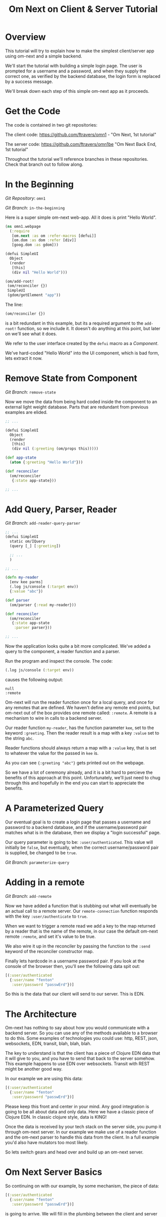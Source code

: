 #+TITLE: Om Next on Client & Server Tutorial
* Overview

This tutorial will try to explain how to make the simplest
client/server app using om-next and a simple backend.

We'll start the tutorial with building a simple login page.  The user
is prompted for a username and a password, and when they supply the
correct one, as verified by the backend database, the login form is
replaced by a success message.

We'll break down each step of this simple om-next app as it proceeds.

* Get the Code

The code is contained in two git repositories:

The client code: 
https://github.com/ftravers/omn1 - "Om Next, 1st tutorial"

The server code: https://github.com/ftravers/omn1be "Om Next Back End,
1st tutorial"

Throughout the tutorial we'll reference branches in these
repositories.  Check that branch out to follow along.

* In the Beginning

/Git Repository/: ~omn1~

/Git Branch/: ~in-the-beginning~

Here is a super simple om-next web-app.  All it does is print "Hello
World".

#+BEGIN_SRC clojure
(ns omn1.webpage
  (:require
   [om.next :as om :refer-macros [defui]]
   [om.dom :as dom :refer [div]]
   [goog.dom :as gdom]))

(defui SimpleUI
  Object
  (render
   [this]
   (div nil "Hello World")))

(om/add-root!
 (om/reconciler {})
 SimpleUI
 (gdom/getElement "app"))
#+END_SRC

The line:

#+BEGIN_SRC clojure
 (om/reconciler {})
#+END_SRC

is a bit redundant in this example, but its a required argument to the
~add-root!~ function, so we include it.  It doesn't do anything at
this point, but later on we'll see what it does.

We refer to the user interface created by the ~defui~ macro as a
/Component/.

We've hard-coded "Hello World" into the UI component, which is bad
form, lets extract it now.

* Remove State from Component

/Git Branch/: ~remove-state~

Now we move the data from being hard coded inside the component to an
external light weight database.  Parts that are redundant from
previous examples are elided.

#+BEGIN_SRC clojure
  ;; ...

  (defui SimpleUI
    Object
    (render
     [this]
     (div nil (:greeting (om/props this)))))

  (def app-state
    (atom {:greeting "Hello World"}))

  (def reconciler
    (om/reconciler
     {:state app-state}))

  ;; ...
#+END_SRC

* Add Query, Parser, Reader

/Git Branch/: ~add-reader-query-parser~

#+BEGIN_SRC clojure
  ;; ...
  (defui SimpleUI
    static om/IQuery
    (query [_] [:greeting])
    
    ;; ...
    )

  ;; ...

  (defn my-reader
    [env kee parms]
    (.log js/console (:target env))
    {:value "abc"})

  (def parser
    (om/parser {:read my-reader}))

  (def reconciler
    (om/reconciler
     {:state app-state
      :parser parser}))

  ;; ...
#+END_SRC

Now the application looks quite a bit more complicated.  We've added a
query to the component, a reader function and a parser.

Run the program and inspect the console.  The code:

#+BEGIN_SRC clojure
  (.log js/console (:target env))
#+END_SRC

causes the following output:

#+BEGIN_SRC config
null
:remote
#+END_SRC

Om-next will run the reader function once for a local query, and once
for any remotes that are defined.  We haven't define any remote end
points, but om-next out of the box provides one remote called:
~:remote~.  A remote is a mechanism to wire in calls to a backend
server. 

Our reader function ~my-reader~, has the function parameter ~kee~, set
to the keyword ~:greeting~.  Then the reader result is a map with a
key ~:value~ set to the string ~abc~.

Reader functions should always return a map with a ~:value~ key, that
is set to whatever the value for the passed in ~kee~ is.

As you can see ~{:greeting "abc"}~ gets printed out on the webpage.

So we have a lot of ceremony already, and it is a bit hard to percieve
the benefits of this approach at this point.  Unfortunately, we'll
just need to chug through this and hopefully in the end you can start
to appreciate the benefits.

* A Parameterized Query

Our eventual goal is to create a login page that passes a username and
password to a backend database, and if the username/password pair
matches what is in the database, then we display a "login successful"
page. 

Our query parameter is going to be: ~:user/authenticated~.  This value
will initially be ~false~, but eventually, when the correct
username/password pair is supplied, be changed to be ~true~.

/Git Branch/: ~parameterize-query~

* Adding in a remote

/Git Branch/: ~add-remote~

Now we have added a function that is stubbing out what will eventually
be an actual call to a remote server.  Our ~remote-connection~
function responds with the key ~:user/authenticate~ to ~true~.

When we want to trigger a remote read we add a key to the map returned
by a reader that is the name of the remote, in our case the default
om-next remote ~:remote~, and set it's value to be true.

We also wire it up in the reconciler by passing the function to the
~:send~ keyword of the reconciler constructor map.

Finally lets hardcode in a username password pair.  If you look at the
console of the browser then, you'll see the following data spit out:

#+BEGIN_SRC clojure
  [(:user/authenticated
    {:user/name "fenton"
     :user/password "passwErd"})]
#+END_SRC

So this is the data that our client will send to our server.  This is
EDN.  

* The Architecture

Om-next has nothing to say about how you would communicate with a
backend server.  So you can use any of the methods available to a
browser to do this.  Some examples of technologies you could use:
http, REST, json, websockets, EDN, transit, blah, blah, blah.

The key to understand is that the client has a piece of Clojure EDN
data that it will give to you, and you have to send that back to the
server somehow.  This example happens to use EDN over websockets.
Transit with REST might be another good way.

In our example we are using this data:

#+BEGIN_SRC clojure
  [(:user/authenticated
    {:user/name "fenton"
     :user/password "passwErd"})]
#+END_SRC

Please keep this front and center in your mind.  Any good integration
is going to be all about data and only data.  Here we have a classic
piece of Clojure EDN.  In classic clojure style, data is KING!

Once the data is received by your tech stack on the server side, you
pump it through om-next server.  In our example we make use of a
reader function and the om-next parser to handle this data from the
client.  In a full example you'd also have mutators too most likely.

So lets switch gears and head over and build up an om-next server.

* Om Next Server Basics

So continuing on with our example, by some mechanism, the piece of
data:

#+BEGIN_SRC clojure
  [(:user/authenticated
    {:user/name "fenton"
     :user/password "passwErd"})]
#+END_SRC

is going to arrive.  We will fill in the plumbing between the client
and server later.  Remember that is not the focus of this tutorial, so
it will not be explored in detail.

** Om-next Server Parts

In om-next, it is the job of the /Parser/, to figure out what to do
with both queries and mutations.  Checkout the following github
project if you haven't already done so:

Github Project: https://github.com/ftravers/omn1be

/Git Branch/: ~step1-backend~

Checkout the project and branch and launch your REPL.

Now try some tests in the REPL:

#+BEGIN_SRC clojure
  omn1be.core> (parser {:state users}
                       '[(:user/authenticated
                          {:user/name "fenton"
                           :user/password "passwerd"})])
  #:user{:authenticated false}

  omn1be.core> (parser {:state users}
                       '[(:user/authenticated
                          {:user/name "fenton"
                           :user/password "passwErd"})])
  #:user{:authenticated true}
#+END_SRC

Lets quickly look at our reader function, even though it doesn't
present any new ideas.  The input params are the same as on the
client, and just like the client we simply return a map with the
answer attached to the ~:value~ key.

#+BEGIN_SRC clojure
  (defn reader
    [env kee params]
    (let [userz (:state env)
          username (:user/name params)
          password (:user/password params)]
      {:value (valid-user userz username password)}))
#+END_SRC

And our parser is dead simple:

#+BEGIN_SRC clojure
  (def parser (om/parser {:read reader}))
#+END_SRC

Thats all there is to a basic om-next server.

* Full example

For the full working sample checkout the master branches of the two
projects, ~omn1~ and ~omn1be~.

** Start the backend

Start the backend at the command prompt:

#+BEGIN_SRC clojure
  cd omn1be; lein repl
  (load "websocket") 
  (in-ns 'omn1be.websocket)
  (start)
  (in-ns 'omn1be.router)
#+END_SRC

** Start the frontend

#+BEGIN_SRC 
cd omn1; lein figwheel
#+END_SRC

Navigate to:

http://localhost:3449/

Of course you'll need to have datomic installed for this complete
example to work.

* Additional and More in Depth Information
** Om Next Lifecycle Stages

Our code has one root UI component.  This component has a query for
one field, ~:user/authenticated~.  The query for this field accept two
parameters, ~:user/name~ and ~:user/password~.

The basic idea is that we send this query for the
~:user/authenticated~ value, passing along the username and password
of the user.  This gets looked up in the database and if the pair is
valid, then ~:user/authenticated~ gets set to the value ~true~
otherwise it is set ~false~.

*** Load Root Component

The first stage to an om next application is to load the Root
component.  This is dictated by the following line:

#+BEGIN_SRC clojure
(om/add-root! reconciler Login (gdom/getElement "app"))
#+END_SRC

Here the second param, root-class, is set to the ~Login~ component.
The third param, ~target~, is the div in the ~index.html~ where to
mount or locate this component.  Finally the first argument is the
reconciler to use for this application.  The reconciler hold together
all the function and state required to handle data flows in the
application. 

**** Our Query

Our root component, ~Login~, has a query of the form:

#+BEGIN_SRC clojure
  static om/IQuery
  (query
   [_]
   '[(:user/authenticated
      {:user/name ?name
       :user/password ?password})])
#+END_SRC

Basically this says, get the value of ~:user/authenticated~ supplying
as parameters to the query the values for the ~:user/name~ and
~:user/password~ fields.

**** Query Parameters

~?name~ and ~?password~ are query parameter variables that hold the
values for the username and password that this query will eventually
use in its query for ~:user/authenticated~.  We initially set their
value to be the empty string:

#+BEGIN_SRC clojure
  static om/IQueryParams
  (params [this]
          {:name "" :password ""})
#+END_SRC

**** Component State

In react we can have local state variables.  The code:

#+BEGIN_SRC clojure
  (initLocalState
   [this]
   {:username "fenton"
    :password "passwErd"})
#+END_SRC

creates two parameters: ~:username:~ and ~:password~ and sets their
initial values.

In the ~:onChange~ handlers for our two input elements we set the
values of these two react state variables to be whatever the user
types into the name and password input boxes.

#+BEGIN_SRC clojure
  (input
   #js
   {:name "uname"
    :type "text"
    :placeholder "Enter Username"
    :required true :value username
    :onChange
    (fn [ev]
      (let [value (.. ev -target -value)]
        (om/update-state! this assoc :username value)))})
#+END_SRC

**** Submitting username/password to backend

Finally when the user clicks the submit button to send the username
and password to the backend we take the values from the react
component state, and use those values to update the values of the
query parameters.  Updating a query's parameter values causes the
query to be rerun.

Next we'll see how this state all runs by logging out to the console
each time the reader is run.  The reader is the function that is run
to handle processing the queries.

*** lifecycle logged to console

We can see everytime a query is run by putting a log statement into
our reader function.

#+BEGIN_SRC clojure
(defmethod reader :default
  [{st :state :as env} key _]
  (log "default reader" key "env:target" (:target env))
  {:value (key (om/db->tree [key] @st @st))
   ;; :remote true
   :remote false
   })
#+END_SRC

Here we see a log statement at the top of the reader function.  Lets
see what a dump of the browser console looks like and try to
understand it.

#+BEGIN_SRC config -n -r
[default reader]: :user/authenticated env:target null(ref:load-comp1)
[props]: {:user/authenticated false}  (ref:load-comp2)
[default reader]: :user/authenticated env:target :remote (ref:remote)
#+END_SRC

In line: [[(load-comp)]] the query of the component is run before the
component is first loaded.

In line: [[(load-comp2)]], as the component is rendered we dump the react
properties that have been passed into the component, in this case it
is simply the ~@app-state~.

This is done with line:

#+BEGIN_SRC clojure
(log "props" (om/props this))
#+END_SRC

In the component rendering.

The line: [[(remote)]], comes again from our ~:default~ reader, but this
time it is passed for the remote called ~:remote~.  By default out of
the box in om-next we get a remote named ~:remote~.  So the reader
will get called once for a local call, and once for each remote we
have defined.

So we have traced a basic flow of a simple component.  Now lets see
how to trigger a remote read.  When our reader is getting called with
the ~:target~ a remote, if we then also return ~:remote true~ in our
returned map from the reader, then our remote functions will also be
called. 

*** Adding in a fake remote
Git Repository: https://github.com/ftravers/omn1

/Git Branch/: ~simple-remote~

So we want to send our stuff to a backend server.  Om next creates a
default hook for this.  So basically what happens again, is that our
reader will get called twice, once for trying to satisfy our query
from our local state, and once for trying to get the information from
the backend.

If we return ~:remote true~ in our reader response map, the remote
hooks will get triggered.  So lets see this in action.  First lets
wire up some basic 'remotes'.

First we must write a function that will be our remote query hook:

#+BEGIN_SRC clojure
  (defn my-remoter
    [qry cb]
    (log "remote query" (str qry))
    (cb {:some-param "some value"}))
#+END_SRC

And lets wire this into the reconciler.

#+BEGIN_SRC clojure
(def reconciler
  (om/reconciler
   {:state app-state
    :parser parser
    :send my-remoter}))
#+END_SRC

And finally our reader needs to return ~:remote true~ for the remote
to run:

#+BEGIN_SRC clojure
  (defmethod reader :default
    [{st :state :as env} key _]
    (log "default reader" key "env:target" (:target env))
    {:value (key (om/db->tree [key] @st @st))
     :remote true})
#+END_SRC

Now lets see what happens as we trace the programs execution with some
logging statements

#+BEGIN_SRC config -n -r
[default reader]: :some-param env:target null
[props]: {:some-param "not much"}meta
[default reader]: :some-param env:target :remote
[remote query]: {:remote [:some-param]} (ref:remote-query)
[app state]: {:some-param "not much"} (ref:app-state-before-remote)
[default reader]: :some-param env:target null
[props]: {:some-param "value gotten from remote!"}meta
[app state]: {:some-param "value gotten from remote!"}
[default reader]: :some-param env:target null
#+END_SRC

The first three lines remain unchanged.

Line [[(remote-query)]]: we see we've entered into the hook for the
remote function.  We dump the ~@app-state~

Line [[(app-state-before-remote)]]: before we call the callback, ~cb~, with our
new data, which should merge the data into our ~@app-state~ map.  The
callback is called and we can see that the ~@app-state~ is updated and
the component is re-rendered.

I'm not quite sure why the reader is called at the end...but maybe
someone who knows om-next better can explain that.

*** A real remote

At this point we aren't hooking into any backend, we are just stubbing
out the call to the backend.  To have a real call to a backend
involves taking our request and sending via ~http~, ~json~,
~websockets~, ~edn~, or some other way to our backend.  Receiving the
data, doing something with it and creating a response and sending it
back, then getting it back on the client, and updating the local
client data and therefore updating the client webpage.

So that is a lot of stuff.  Don't dispair, I will demonstrate real
code that does this, but the scope of this tutorial is to demonstrate
how to use om-next with a remote.  How exactly data is exchanged with
a remote is actually a separate concern.  This is actually a wonderful
thing.  As clojuristas we dont like monolithic frameworks that package
the entire world into an opinionated whole.  Perhaps like a rails
project.  We would rather pick the pieces that best suit our needs,
and data transport between client and server is not something that om
next has an opinion on and it lets you fill in that blank however you
would like.

What we need to be clear on is the boundaries between the transport
segment and om next.  So lets reiterate that now to be absolutely
clear.

This boundary or responsibility handoff occurs in our ~my-remoter~
function.  Om next hands us the data of the query that we've put into
the ~qry~ parameter, then it expects us to call the callback, ~cb~,
with the results of our remote query.  We'll look into detail of what
the shape of the data is that om next expects us to return the result
in.

Here is a sample of data in and data out that om next would be happy
with:

IN:

#+BEGIN_SRC clojure
  [:some-param]
#+END_SRC

OUT:

#+BEGIN_SRC clojure
  {:some-param "Some New Value"}
#+END_SRC

** My choice of transport

I have written simple websocket client and server libraries that I
use.  They are located at:

https://github.com/ftravers/websocket-client

and

https://github.com/ftravers/websocket-server

I have chosen to send EDN over this websocket connection.

Another perhaps better choice would be to send JSON over Transit.
Perhaps using a Ring server or some other type of web server.  My
websocket server uses http-kit to act as the websocket server.

Again, what you use is really beyond the scope of this tutorial, and I
dont want this tutorial to get bogged down in those details, since it
would detract from this tutorials purpose which is solely to educate a
user on how to create a typical client server app using om-next.

Truely this tutorial is about how to use om-next in a client/server
setup, somewhat agnostic to whatever the backend database of choice
is.

So with those caveats declared lets look into what an om-next backend
might look like.

** Om Next Backend

The project for the om next backend is a git project located here, go
ahead and clone it:

https://github.com/ftravers/omn1be

The project name, omn1be, is the abbreviation of Om Next version 1
Back End.

In our example we are asking if a user has supplied the correct
username password combination, and if so, to set the flag
~:user/authenticated~ to ~true~, otherwise set it to ~false~.

Our complete example contains more pieces than what this tutorial is
aiming to teach about.  Here is a word diagram about the flow and
architecture of the system:

#+BEGIN_SRC clojure
  [(:user/authenticated
    {:user/name "fenton"
     :user/password "passwErd"})]
#+END_SRC

Again here we need to be clear of where the handoff occurs from the
choice of wire or transport architecture occurs and where we enter the
land of om-next for the backend.  Lets inspect the file layout for the
project first:

#+BEGIN_SRC config
╭─fenton@ss9 ~/projects ‹system› ‹master*› 
╰─➤  cd omn1be
╭─fenton@ss9 ~/projects/omn1be ‹system› ‹upper-case› 
╰─➤  tree src
src
`-- omn1be
    |-- core.clj
    |-- router.clj
    `-- websocket.clj
#+END_SRC

The ~core.clj~ file has all the information about the datomic
database.  It has the schema, the testdata, etc.  If you need more
help understanding how datomic works, please checkout my tutorial at: 

[[https://github.com/ftravers/missing-links/blob/master/datomic-tutorial.md][Beginner Datomic Tutorial]]

Again, I will highlight the boundaries of the durability layer
(i.e. the database), and om-next server side.

The file: ~websocket.clj~, is the servers side of the transport
layer.  Again you could sub this out with whatever type of transport
you wanted to do.

Finally, the file: ~router.clj~ is truely the om-next server side.  If
you want to do om-next on the server side then this file will be the
most interesting for you.

*** The transport to om-next server boundary

Lets point out where the boundary of the server end of the transport
layer to the om-next server is.

Have a look at the

/Git Branch/: ~full-working-basic-backend~

To fire up the backend you could do:

#+BEGIN_SRC clojure 
  $ cd omn1be; lein repl
  (load "websocket") 
  (in-ns 'omn1be.websocket)
  (start)
  (in-ns 'omn1be.router)
#+END_SRC

Then to test it without our front end, we could use the "Simple
Websocket Client" chrome extension.

The websocket URL end point is: ~ws://localhost:7890~

Then we can send the following data in it:

#+BEGIN_SRC clojure
  [(:user/authenticated
    {:user/name "fenton"
     :user/password "passwErd"})]
#+END_SRC

Here is a log of some sent requests and their response from the
server:

#+BEGIN_SRC clojure
  [(:user/authenticated
    {:user/name "fenton"
     :user/password "passwErd"})]
  {:user/authenticated true}

  [(:user/authenticated
    {:user/name "fenton"
     :user/password "password"})]
  {:user/authenticated false}
#+END_SRC

*** Backend Parser 

So we can see that all we are sending over the wire is an om next
parameterized query.  

#+BEGIN_SRC clojure
  [(:user/authenticated
    {:user/name "fenton"
     :user/password "passwErd"})]
#+END_SRC

A good reference for the different types of queries can be found at:
[[https://anmonteiro.com/2016/01/om-next-query-syntax/][Query Syntax Explained]].

If we create a server side reader and parser, we can pass this query
to it and it will act almost the same as the front end.

When we develop an om next backend there is a symmetry to the front
end.  Again we will create a reader function and create a parser with
this reader function.  So we pass from the transport layer, into the
om-next server layer in this code:

#+BEGIN_SRC clojure
(defn process-data [data]
  (->> data
       read-string
       (router/parser {:database (be/db)})
       prn-str))
#+END_SRC

Particularly when we call the ~parser~ with the data we recieved.  The
result of calling the parser is passed back into the transport layer.



